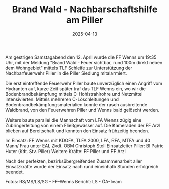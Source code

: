 #+TITLE: Brand Wald - Nachbarschaftshilfe am Piller
#+DATE: 2025-04-13
#+FACEBOOK_URL: https://facebook.com/ffwenns/posts/1050149053814213

Am gestrigen Samstagabend den 12. April wurde die FF Wenns um 19:35 Uhr, mit der Meldung "Brand Wald - Feuer sichtbar, rund 100m direkt neben dem Wohngebiet" mittels TLF Schleife zur Unterstützung der Nachbarfeuerwehr Piller in die Piller Siedlung mitalarmiert. 

Die erst eintreffende Feuerwehr Piller baute unverzüglich einen Angriff vom Hydranten auf, kurze Zeit später traf das TLF Wenns ein, wo wir die Bodenbrandbekämpfung mittels C-Hohlstrahlrohre und Netzmittel intensivierten. Mittels mehreren C-Löschleitungen und Bodenbrandbekämpfungsmaterialien konnte der rasch ausbreitende Waldbrand, von den Feuerwehren Piller und Wenns bald gelöscht werden. 

Weiters baute parallel die Mannschaft vom LFA Wenns zügig eine Zubringerleitung von einem Fließgewässer auf. Die Kameraden der FF Arzl blieben auf Bereitschaft und konnten den Einsatz frühzeitig beenden.

Im Einsatz:
FF Wenns mit KDOFA, TLFA 2000, LFA, RFA, MTFA und 40 Mann/ Frau unter EAL Zkdt. OBM Christoph Stoll 
Einsatzleiter Piller: BI Patric Huter (Kdt. Stv. Piller)
Weitere Kräfte: FF Piller und FF Arzl 

Nach der perfekten, bezirksübergreifenden Zusammenarbeit aller Einsatzkräfte wurde der Einsatz nach rund eineinhalb Stunden erfolgreich beendet.

Fotos: RS/MS/LS/SG - FF-Wenns
Bericht: LS - ÖA-Team
